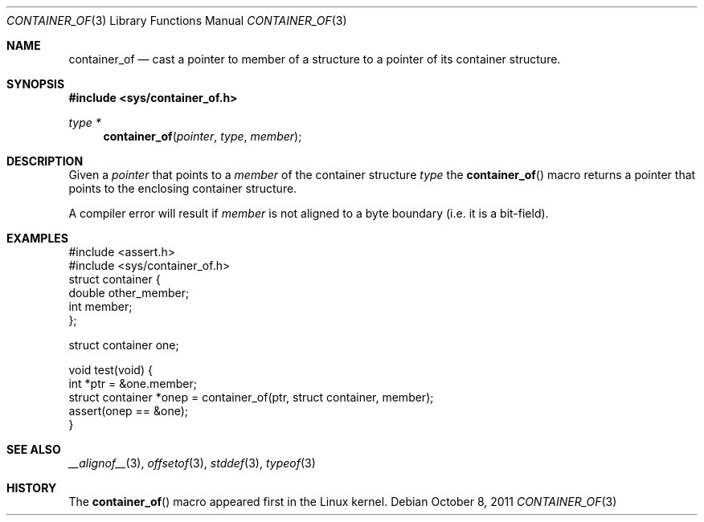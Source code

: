 .\"	$NetBSD: container_of.3,v 1.2 2024/10/09 00:55:24 uwe Exp $
.\"
.\" Copyright (c) 2024 The NetBSD Foundation, Inc.
.\" All rights reserved.
.\"
.\" Redistribution and use in source and binary forms, with or without
.\" modification, are permitted provided that the following conditions
.\" are met:
.\" 1. Redistributions of source code must retain the above copyright
.\"    notice, this list of conditions and the following disclaimer.
.\" 2. Redistributions in binary form must reproduce the above copyright
.\"    notice, this list of conditions and the following disclaimer in the
.\"    documentation and/or other materials provided with the distribution.
.\"
.\" THIS SOFTWARE IS PROVIDED BY THE NETBSD FOUNDATION, INC. AND CONTRIBUTORS
.\" ``AS IS'' AND ANY EXPRESS OR IMPLIED WARRANTIES, INCLUDING, BUT NOT LIMITED
.\" TO, THE IMPLIED WARRANTIES OF MERCHANTABILITY AND FITNESS FOR A PARTICULAR
.\" PURPOSE ARE DISCLAIMED.  IN NO EVENT SHALL THE FOUNDATION OR CONTRIBUTORS
.\" BE LIABLE FOR ANY DIRECT, INDIRECT, INCIDENTAL, SPECIAL, EXEMPLARY, OR
.\" CONSEQUENTIAL DAMAGES (INCLUDING, BUT NOT LIMITED TO, PROCUREMENT OF
.\" SUBSTITUTE GOODS OR SERVICES; LOSS OF USE, DATA, OR PROFITS; OR BUSINESS
.\" INTERRUPTION) HOWEVER CAUSED AND ON ANY THEORY OF LIABILITY, WHETHER IN
.\" CONTRACT, STRICT LIABILITY, OR TORT (INCLUDING NEGLIGENCE OR OTHERWISE)
.\" ARISING IN ANY WAY OUT OF THE USE OF THIS SOFTWARE, EVEN IF ADVISED OF THE
.\" POSSIBILITY OF SUCH DAMAGE.
.\"
.Dd October 8, 2011
.Dt CONTAINER_OF 3
.Os
.Sh NAME
.Nm container_of
.Nd cast a pointer to member of a structure to a pointer of its
container structure.
.Sh SYNOPSIS
.In sys/container_of.h
.Ft "type *"
.Fn container_of "pointer" "type" "member"
.Sh DESCRIPTION
Given a
.Fa pointer
that points to a
.Fa member
of the container structure
.Fa type
the
.Fn container_of
macro returns a pointer that points to the enclosing container structure.
.Pp
A compiler error will result if
.Ar member
is not aligned to a byte boundary
.Pq i.e. it is a bit-field .
.Sh EXAMPLES
.Bd -literal
#include <assert.h>
#include <sys/container_of.h>
struct container {
        double  other_member;
        int     member;
};

struct container one;

void test(void) {
        int *ptr = &one.member;
        struct container *onep = container_of(ptr, struct container, member);
        assert(onep == &one);
}
.Ed
.Sh SEE ALSO
.Xr __alignof__ 3 ,
.Xr offsetof 3 ,
.Xr stddef 3 ,
.Xr typeof 3
.Sh HISTORY
The
.Fn container_of
macro appeared first in the Linux kernel.
